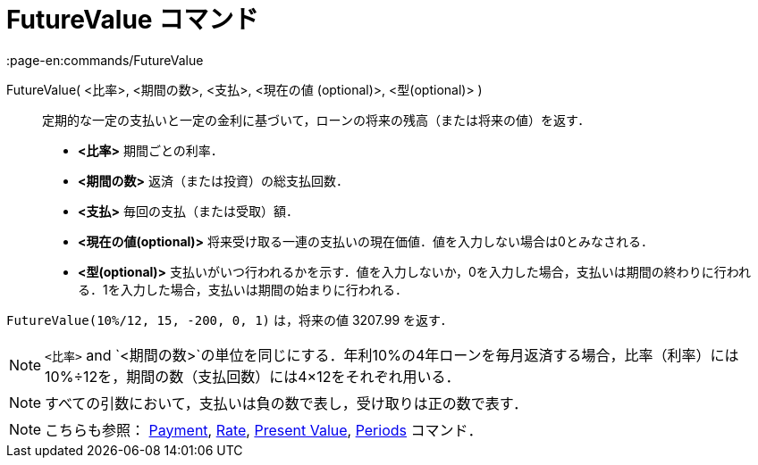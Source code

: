 = FutureValue コマンド
:page-en:commands/FutureValue
ifdef::env-github[:imagesdir: /ja/modules/ROOT/assets/images]

FutureValue( <比率>, <期間の数>, <支払>, <現在の値 (optional)>, <型(optional)> )::
  定期的な一定の支払いと一定の金利に基づいて，ローンの将来の残高（または将来の値）を返す．

* *<比率>* 期間ごとの利率．
* *<期間の数>* 返済（または投資）の総支払回数．
* *<支払>* 毎回の支払（または受取）額．
* *<現在の値(optional)>* 将来受け取る一連の支払いの現在価値．値を入力しない場合は0とみなされる．
* *<型(optional)>*
支払いがいつ行われるかを示す．値を入力しないか，0を入力した場合，支払いは期間の終わりに行われる．1を入力した場合，支払いは期間の始まりに行われる．

[EXAMPLE]
====

`++FutureValue(10%/12, 15, -200, 0, 1)++` は，将来の値 3207.99 を返す．

====

[NOTE]
====

`++<比率>++` and
`++<期間の数>++`の単位を同じにする．年利10%の4年ローンを毎月返済する場合，比率（利率）には10%÷12を，期間の数（支払回数）には4×12をそれぞれ用いる．

====

[NOTE]
====

すべての引数において，支払いは負の数で表し，受け取りは正の数で表す．

====

[NOTE]
====

こちらも参照： xref:/commands/Payment.adoc[Payment], xref:/commands/Rate.adoc[Rate],
xref:/commands/PresentValue.adoc[Present Value], xref:/commands/Periods.adoc[Periods] コマンド．

====
